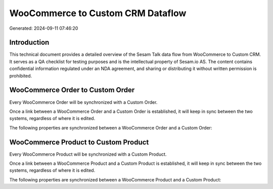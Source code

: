==================================
WooCommerce to Custom CRM Dataflow
==================================

Generated: 2024-09-11 07:46:20

Introduction
------------

This technical document provides a detailed overview of the Sesam Talk data flow from WooCommerce to Custom CRM. It serves as a QA checklist for testing purposes and is the intellectual property of Sesam.io AS. The content contains confidential information regulated under an NDA agreement, and sharing or distributing it without written permission is prohibited.

WooCommerce Order to Custom Order
---------------------------------
Every WooCommerce Order will be synchronized with a Custom Order.

Once a link between a WooCommerce Order and a Custom Order is established, it will keep in sync between the two systems, regardless of where it is edited.

The following properties are synchronized between a WooCommerce Order and a Custom Order:

.. list-table::
   :header-rows: 1

   * - WooCommerce Order Property
     - Custom Order Property
     - Custom Data Type


WooCommerce Product to Custom Product
-------------------------------------
Every WooCommerce Product will be synchronized with a Custom Product.

Once a link between a WooCommerce Product and a Custom Product is established, it will keep in sync between the two systems, regardless of where it is edited.

The following properties are synchronized between a WooCommerce Product and a Custom Product:

.. list-table::
   :header-rows: 1

   * - WooCommerce Product Property
     - Custom Product Property
     - Custom Data Type

